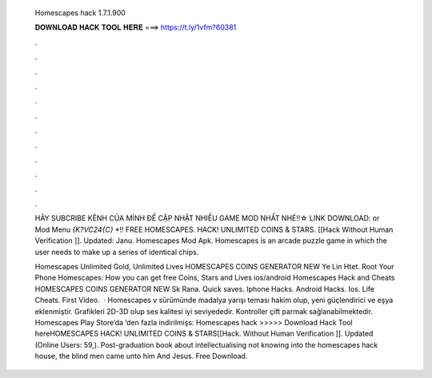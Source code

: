   Homescapes hack 1.7.1.900
  
  
  
  𝐃𝐎𝐖𝐍𝐋𝐎𝐀𝐃 𝐇𝐀𝐂𝐊 𝐓𝐎𝐎𝐋 𝐇𝐄𝐑𝐄 ===> https://t.ly/1vfm?60381
  
  
  
  .
  
  
  
  .
  
  
  
  .
  
  
  
  .
  
  
  
  .
  
  
  
  .
  
  
  
  .
  
  
  
  .
  
  
  
  .
  
  
  
  .
  
  
  
  .
  
  
  
  .
  
  HÃY SUBCRIBE KÊNH CỦA MÌNH ĐỂ CẬP NHẬT NHIỀU GAME MOD NHẤT NHÉ!!☆ LINK DOWNLOAD:  or  Mod Menu `{K?VC24{C}` *!! FREE HOMESCAPES. HACK! UNLIMITED COINS & STARS. [[Hack Without Human Verification ]]. Updated: Janu. Homescapes Mod Apk. Homescapes is an arcade puzzle game in which the user needs to make up a series of identical chips.
  
  Homescapes Unlimited Gold, Unlimited Lives HOMESCAPES COINS GENERATOR NEW Ye Lin Htet. Root Your Phone Homescapes: How you can get free Coins, Stars and Lives ios/android Homescapes Hack and Cheats HOMESCAPES COINS GENERATOR NEW Sk Rana. Quick saves. Iphone Hacks. Android Hacks. Ios. Life Cheats. First Video.  · Homescapes v sürümünde madalya yarışı teması hakim olup, yeni güçlendirici ve eşya eklenmiştir. Grafikleri 2D-3D olup ses kalitesi iyi seviyededir. Kontroller çift parmak sağlanabilmektedir. Homescapes Play Store’da ’den fazla indirilmişs:  Homescapes hack >>>>> Download Hack Tool hereHOMESCAPES HACK! UNLIMITED COINS & STARS[[Hack. Without Human Verification ]]. Updated (Online Users: 59,). Post-graduation book about intellectualising not knowing into the homescapes hack house, the blind men came unto him And Jesus. Free Download.
